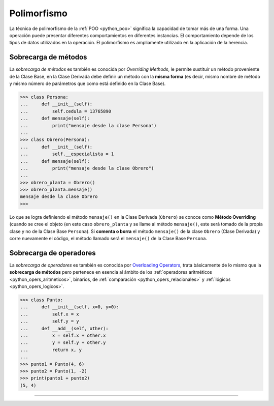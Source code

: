 .. -*- coding: utf-8 -*-


.. _python_poo_polimorfismo:

Polimorfismo
------------

La técnica de polimorfismo de la :ref:`POO <python_poo>` significa la
capacidad de tomar más de una forma. Una operación puede presentar diferentes
comportamientos en diferentes instancias. El comportamiento depende de los
tipos de datos utilizados en la operación. El polimorfismo es ampliamente
utilizado en la aplicación de la herencia.

.. todo::
    TODO escribir esta sección


.. _python_overriding_methods:

Sobrecarga de métodos
.....................

La *sobrecarga de métodos* es también es conocida por *Overriding Methods*,
le permite sustituir un método proveniente de la Clase Base, en la Clase
Derivada debe definir un método con la **misma forma** (es decir, mismo
nombre de método y mismo número de parámetros que como está definido en la
Clase Base).

.. code-block:: pycon

    >>> class Persona:
    ...     def __init__(self):
    ...         self.cedula = 13765890
    ...     def mensaje(self):
    ...         print("mensaje desde la clase Persona")
    ...
    >>> class Obrero(Persona):
    ...     def __init__(self):
    ...         self.__especialista = 1
    ...     def mensaje(self):
    ...         print("mensaje desde la clase Obrero")
    ...
    >>> obrero_planta = Obrero()
    >>> obrero_planta.mensaje()
    mensaje desde la clase Obrero
    >>>


Lo que se logra definiendo el método ``mensaje()`` en la Clase Derivada
(``Obrero``) se conoce como **Método Overriding** (cuando se cree el objeto
(en este caso ``obrero_planta`` y se llame al método ``mensaje()``, este será
tomado de la propia clase y no de la Clase Base ``Persona``). Si **comenta
o borra** el método ``mensaje()`` de la clase ``Obrero`` (Clase Derivada)
y corre nuevamente el código, el método llamado será el ``mensaje()`` de la
Clase Base ``Persona``.


.. _python_overloading_operators:

Sobrecarga de operadores
........................

La *sobrecarga de operadores* es también es conocida por `Overloading Operators`_,
trata básicamente de lo mismo que la **sobrecarga de métodos** pero pertenece en
esencia al ámbito de los :ref:`operadores aritméticos <python_opers_aritmeticos>`,
binarios, de :ref:`comparación <python_opers_relacionales>` y :ref:`lógicos <python_opers_logicos>`.

.. code-block:: pycon

    >>> class Punto:
    ...     def __init__(self, x=0, y=0):
    ...         self.x = x
    ...         self.y = y
    ...     def __add__(self, other):
    ...         x = self.x + other.x
    ...         y = self.y + other.y
    ...         return x, y
    ...
    >>> punto1 = Punto(4, 6)
    >>> punto2 = Punto(1, -2)
    >>> print(punto1 + punto2)
    (5, 4)


----

.. seealso::

    Consulte la sección de :ref:`lecturas suplementarias <lectura_extras_leccion9>`
    del entrenamiento para ampliar su conocimiento en esta temática.


.. raw:: html
   :file: ../_templates/partials/soporte_profesional.html

.. disqus::

.. _`Overloading Operators`: https://en.wikipedia.org/wiki/Operator_overloading
